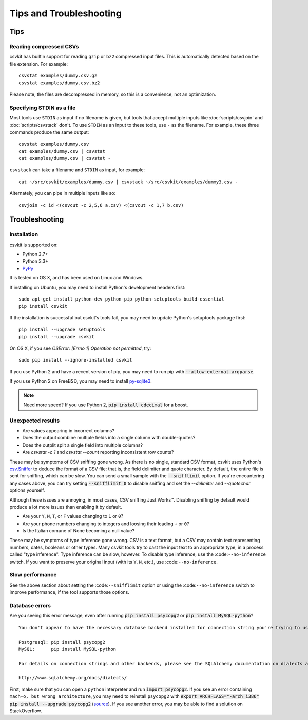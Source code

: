 ========================
Tips and Troubleshooting
========================

Tips
====

Reading compressed CSVs
-----------------------

csvkit has builtin support for reading ``gzip`` or ``bz2`` compressed input files. This is automatically detected based on the file extension. For example::

    csvstat examples/dummy.csv.gz
    csvstat examples/dummy.csv.bz2

Please note, the files are decompressed in memory, so this is a convenience, not an optimization.

Specifying STDIN as a file
--------------------------

Most tools use ``STDIN`` as input if no filename is given, but tools that accept multiple inputs like :doc:`scripts/csvjoin` and :doc:`scripts/csvstack` don't. To use ``STDIN`` as an input to these tools, use ``-`` as the filename. For example, these three commands produce the same output::

    csvstat examples/dummy.csv
    cat examples/dummy.csv | csvstat
    cat examples/dummy.csv | csvstat -

``csvstack`` can take a filename and ``STDIN`` as input, for example::

    cat ~/src/csvkit/examples/dummy.csv | csvstack ~/src/csvkit/examples/dummy3.csv -

Alternately, you can pipe in multiple inputs like so::

    csvjoin -c id <(csvcut -c 2,5,6 a.csv) <(csvcut -c 1,7 b.csv)

Troubleshooting
===============

Installation
------------

csvkit is supported on:

* Python 2.7+
* Python 3.3+
* `PyPy <http://pypy.org/>`_

It is tested on OS X, and has been used on Linux and Windows.

If installing on Ubuntu, you may need to install Python's development headers first::

    sudo apt-get install python-dev python-pip python-setuptools build-essential
    pip install csvkit

If the installation is successful but csvkit's tools fail, you may need to update Python's setuptools package first::

    pip install --upgrade setuptools
    pip install --upgrade csvkit

On OS X, if you see `OSError: [Errno 1] Operation not permitted`, try::

    sudo pip install --ignore-installed csvkit

If you use Python 2 and have a recent version of pip, you may need to run pip with :code:`--allow-external argparse`.

If you use Python 2 on FreeBSD, you may need to install `py-sqlite3 <https://www.freshports.org/databases/py-sqlite3/>`_.

.. note ::

    Need more speed? If you use Python 2, :code:`pip install cdecimal` for a boost.

Unexpected results
------------------

* Are values appearing in incorrect columns?
* Does the output combine multiple fields into a single column with double-quotes?
* Does the outplit split a single field into multiple columns?
* Are `csvstat -c 1` and `csvstat --count` reporting inconsistent row counts?

These may be symptoms of CSV sniffing gone wrong. As there is no single, standard CSV format, csvkit uses Python's `csv.Sniffer <https://docs.python.org/3.5/library/csv.html#csv.Sniffer>`_ to deduce the format of a CSV file: that is, the field delimiter and quote character. By default, the entire file is sent for sniffing, which can be slow. You can send a small sample with the :code:`--snifflimit` option. If you're encountering any cases above, you can try setting :code:`--snifflimit 0` to disable sniffing and set the `--delimiter` and `--quotechar` options yourself.

Although these issues are annoying, in most cases, CSV sniffing Just Works™. Disabling sniffing by default would produce a lot more issues than enabling it by default.

* Are your ``Y``, ``N``, ``T``, or ``F`` values changing to ``1`` or ``0``?
* Are your phone numbers changing to integers and loosing their leading ``+`` or ``0``?
* Is the Italian comune of None becoming a null value?

These may be symptoms of type inference gone wrong. CSV is a text format, but a CSV may contain text representing numbers, dates, booleans or other types. Many csvkit tools try to cast the input text to an appropriate type, in a process called "type inference". Type inference can be slow, however. To disable type inference, use the :code:``--no-inference`` switch. If you want to preserve your original input (with its ``Y``, ``N``, etc.), use :code:``--no-inference``.

Slow performance
----------------

See the above section about setting the :code:``--snifflimit`` option or using the :code:``--no-inference`` switch to improve performance, if the tool supports those options.

Database errors
---------------

Are you seeing this error message, even after running :code:`pip install psycopg2` or :code:`pip install MySQL-python`?

::

    You don't appear to have the necessary database backend installed for connection string you're trying to use. Available backends include:

    Postgresql: pip install psycopg2
    MySQL:      pip install MySQL-python

    For details on connection strings and other backends, please see the SQLAlchemy documentation on dialects at: 

    http://www.sqlalchemy.org/docs/dialects/

First, make sure that you can open a ``python`` interpreter and run :code:`import psycopg2`. If you see an error containing ``mach-o, but wrong architecture``, you may need to reinstall ``psycopg2`` with :code:`export ARCHFLAGS="-arch i386" pip install --upgrade psycopg2` (`source <http://www.destructuring.net/2013/07/31/trouble-installing-psycopg2-on-osx/>`_). If you see another error, you may be able to find a solution on StackOverflow.

